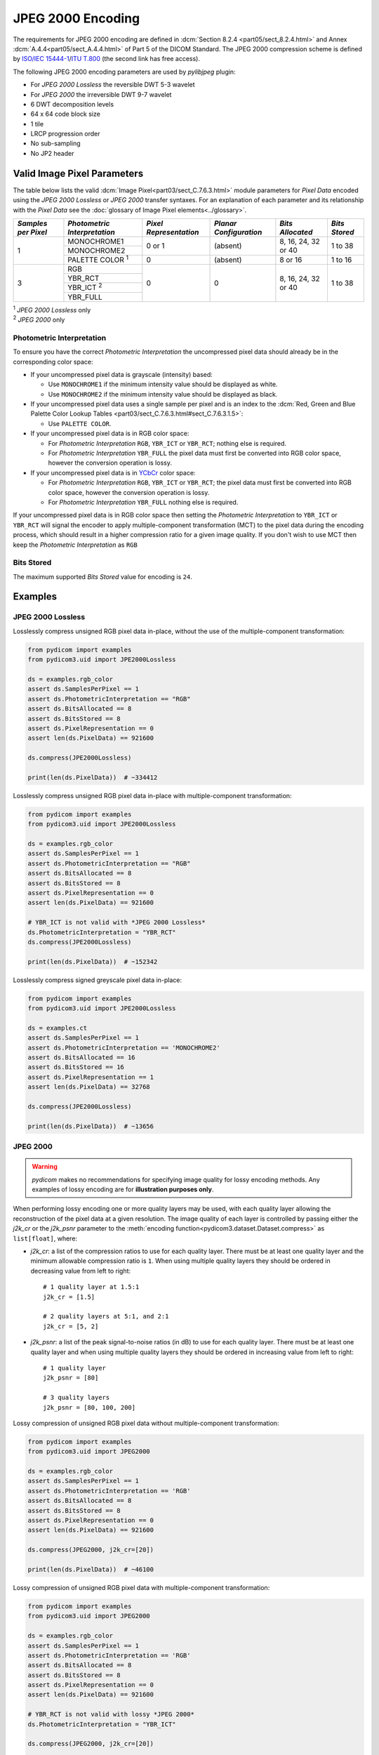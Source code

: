 
JPEG 2000 Encoding
==================

The requirements for JPEG 2000 encoding are defined in :dcm:`Section 8.2.4
<part05/sect_8.2.4.html>` and Annex :dcm:`A.4.4<part05/sect_A.4.4.html>` of Part
5 of the DICOM Standard. The JPEG 2000 compression scheme is defined by `ISO/IEC
15444-1 <https://www.iso.org/standard/78321.html>`_/`ITU T.800
<https://www.itu.int/rec/T-REC-T.800-201511-S/en>`_ (the second link has free access).

The following JPEG 2000 encoding parameters are used by `pylibjpeg` plugin:

* For *JPEG 2000 Lossless* the reversible DWT 5-3 wavelet
* For *JPEG 2000* the irreversible DWT 9-7 wavelet
* 6 DWT decomposition levels
* 64 x 64 code block size
* 1 tile
* LRCP progression order
* No sub-sampling
* No JP2 header


Valid Image Pixel Parameters
----------------------------

The table below lists the valid :dcm:`Image Pixel<part03/sect_C.7.6.3.html>`
module parameters for *Pixel Data* encoded using the *JPEG 2000 Lossless* or *JPEG 2000*
transfer syntaxes. For an explanation of each parameter and its relationship
with the *Pixel Data* see the :doc:`glossary of Image Pixel elements<../glossary>`.

+------------+-----------------------+-----------------+----------------+------------+---------+
| *Samples   | *Photometric          | *Pixel          | *Planar        | *Bits      | *Bits   |
| per Pixel* | Interpretation*       | Representation* | Configuration* | Allocated* | Stored* |
+============+=======================+=================+================+============+=========+
| 1          | MONOCHROME1           | 0 or 1          | (absent)       | 8, 16, 24, | 1 to 38 |
|            +-----------------------+                 |                | 32 or 40   |         |
|            | MONOCHROME2           |                 |                |            |         |
|            +-----------------------+-----------------+----------------+------------+---------+
|            | PALETTE COLOR :sup:`1`| 0               | (absent)       | 8 or 16    | 1 to 16 |
+------------+-----------------------+-----------------+----------------+------------+---------+
| 3          | RGB                   | 0               | 0              | 8, 16, 24, | 1 to 38 |
|            +-----------------------+                 |                | 32 or 40   |         |
|            | YBR_RCT               |                 |                |            |         |
|            +-----------------------+                 |                |            |         |
|            | YBR_ICT :sup:`2`      |                 |                |            |         |
|            +-----------------------+                 |                |            |         |
|            | YBR_FULL              |                 |                |            |         |
+------------+-----------------------+-----------------+----------------+------------+---------+

| :sup:`1` *JPEG 2000 Lossless* only
| :sup:`2` *JPEG 2000* only

Photometric Interpretation
..........................

To ensure you have the correct *Photometric Interpretation* the uncompressed
pixel data should already be in the corresponding color space:

* If your uncompressed pixel data is grayscale (intensity) based:

  * Use ``MONOCHROME1`` if the minimum intensity value should be displayed as
    white.
  * Use ``MONOCHROME2`` if the minimum intensity value should be displayed as
    black.

* If your uncompressed pixel data uses a single sample per pixel and is an index
  to the :dcm:`Red, Green and Blue Palette Color Lookup Tables
  <part03/sect_C.7.6.3.html#sect_C.7.6.3.1.5>`:

  * Use ``PALETTE COLOR``.

* If your uncompressed pixel data is in RGB color space:

  * For *Photometric Interpretation* ``RGB``, ``YBR_ICT`` or ``YBR_RCT``; nothing
    else is required.
  * For *Photometric Interpretation* ``YBR_FULL`` the pixel data must first be
    converted into RGB color space, however the conversion operation is lossy.

* If your uncompressed pixel data is in `YCbCr
  <https://en.wikipedia.org/wiki/YCbCr>`_ color space:

  * For *Photometric Interpretation* ``RGB``, ``YBR_ICT`` or ``YBR_RCT``; the
    pixel data must first be converted into RGB color space, however the
    conversion operation is lossy.
  * For *Photometric Interpretation* ``YBR_FULL`` nothing else is required.

If your uncompressed pixel data is in RGB color space then setting the
*Photometric Interpretation* to ``YBR_ICT`` or ``YBR_RCT`` will signal the
encoder to apply multiple-component transformation (MCT) to the pixel data
during the encoding process, which should result in a higher compression ratio
for a given image quality. If you don't wish to use MCT then keep the
*Photometric Interpretation* as ``RGB``

Bits Stored
...........
The maximum supported *Bits Stored* value for encoding is ``24``.


Examples
--------

JPEG 2000 Lossless
...................

Losslessly compress unsigned RGB pixel data in-place, without the use of the
multiple-component transformation:

.. code-block:: python

    from pydicom import examples
    from pydicom3.uid import JPE2000Lossless

    ds = examples.rgb_color
    assert ds.SamplesPerPixel == 1
    assert ds.PhotometricInterpretation == "RGB"
    assert ds.BitsAllocated == 8
    assert ds.BitsStored == 8
    assert ds.PixelRepresentation == 0
    assert len(ds.PixelData) == 921600

    ds.compress(JPE2000Lossless)

    print(len(ds.PixelData))  # ~334412

Losslessly compress unsigned RGB pixel data in-place with multiple-component
transformation:

.. code-block:: python

    from pydicom import examples
    from pydicom3.uid import JPE2000Lossless

    ds = examples.rgb_color
    assert ds.SamplesPerPixel == 1
    assert ds.PhotometricInterpretation == "RGB"
    assert ds.BitsAllocated == 8
    assert ds.BitsStored == 8
    assert ds.PixelRepresentation == 0
    assert len(ds.PixelData) == 921600

    # YBR_ICT is not valid with *JPEG 2000 Lossless*
    ds.PhotometricInterpretation = "YBR_RCT"
    ds.compress(JPE2000Lossless)

    print(len(ds.PixelData))  # ~152342


Losslessly compress signed greyscale pixel data in-place:

.. code-block:: python

    from pydicom import examples
    from pydicom3.uid import JPE2000Lossless

    ds = examples.ct
    assert ds.SamplesPerPixel == 1
    assert ds.PhotometricInterpretation == 'MONOCHROME2'
    assert ds.BitsAllocated == 16
    assert ds.BitsStored == 16
    assert ds.PixelRepresentation == 1
    assert len(ds.PixelData) == 32768

    ds.compress(JPE2000Lossless)

    print(len(ds.PixelData))  # ~13656


JPEG 2000
.........

.. warning::

    *pydicom* makes no recommendations for specifying image quality for lossy
    encoding methods. Any examples of lossy encoding are for **illustration
    purposes only**.

When performing lossy encoding one or more quality layers may be used, with each
quality layer allowing the reconstruction of the pixel data at a given resolution.
The image quality of each layer is controlled by passing either the `j2k_cr` or the
`j2k_psnr` parameter to the :meth:`encoding function<pydicom3.dataset.Dataset.compress>`
as ``list[float]``, where:

* `j2k_cr`: a list of the compression ratios to use for each quality
  layer. There must be at least one quality layer and the minimum allowable
  compression ratio is ``1``. When using multiple quality layers they should be
  ordered in decreasing value from left to right::

    # 1 quality layer at 1.5:1
    j2k_cr = [1.5]

    # 2 quality layers at 5:1, and 2:1
    j2k_cr = [5, 2]

* `j2k_psnr`: a list of the peak signal-to-noise ratios (in dB) to use
  for each quality layer. There must be at least one quality layer and when
  using multiple quality layers they should be ordered in increasing value from
  left to right::

    # 1 quality layer
    j2k_psnr = [80]

    # 3 quality layers
    j2k_psnr = [80, 100, 200]

Lossy compression of unsigned RGB pixel data without multiple-component transformation:

.. code-block:: python

    from pydicom import examples
    from pydicom3.uid import JPEG2000

    ds = examples.rgb_color
    assert ds.SamplesPerPixel == 1
    assert ds.PhotometricInterpretation == 'RGB'
    assert ds.BitsAllocated == 8
    assert ds.BitsStored == 8
    assert ds.PixelRepresentation == 0
    assert len(ds.PixelData) == 921600

    ds.compress(JPEG2000, j2k_cr=[20])

    print(len(ds.PixelData))  # ~46100


Lossy compression of unsigned RGB pixel data with multiple-component transformation:

.. code-block:: python

    from pydicom import examples
    from pydicom3.uid import JPEG2000

    ds = examples.rgb_color
    assert ds.SamplesPerPixel == 1
    assert ds.PhotometricInterpretation == 'RGB'
    assert ds.BitsAllocated == 8
    assert ds.BitsStored == 8
    assert ds.PixelRepresentation == 0
    assert len(ds.PixelData) == 921600

    # YBR_RCT is not valid with lossy *JPEG 2000*
    ds.PhotometricInterpretation = "YBR_ICT"

    ds.compress(JPEG2000, j2k_cr=[20])

    print(len(ds.PixelData))  # ~46076


Lossy compression of signed greyscale pixel data:

.. code-block:: python

    from pydicom import examples
    from pydicom3.uid import JPEG2000

    ds = examples.ct
    assert ds.SamplesPerPixel == 1
    assert ds.PhotometricInterpretation == 'MONOCHROME2'
    assert ds.BitsAllocated == 16
    assert ds.BitsStored == 16
    assert ds.PixelRepresentation == 1
    assert len(ds.PixelData) == 32768

    ds.compress(JPEG2000, j2k_cr=[20])

    print(ds.PixelData)  # ~1582


Available Plugins
-----------------


pylibjpeg
.........

.. |br| raw:: html

   <br />

.. _np: https://numpy.org/
.. _pylj: https://github.com/pydicom/pylibjpeg
.. _oj: https://github.com/pydicom/pylibjpeg-openjpeg

+----------------------------------------------------------+-----------------------------------------------+
| Encoder                                                  | Plugins                                       |
|                                                          +-----------+-----------------------------+-----+
|                                                          | Name      | Requires                    |Added|
+==========================================================+===========+=============================+=====+
|:attr:`~pydicom3.pixels.encoders.JPEG2000LosslessEncoder`  | pylibjpeg | `numpy <np_>`_,             |v3.0 |
+----------------------------------------------------------+           | `pylibjpeg <_pylj>`_,       |     |
|:attr:`~pydicom3.pixels.encoders.JPEG2000Encoder`          |           | `pylibjpeg-openjpeg <_oj>`_ |     |
+----------------------------------------------------------+-----------+-----------------------------+-----+
